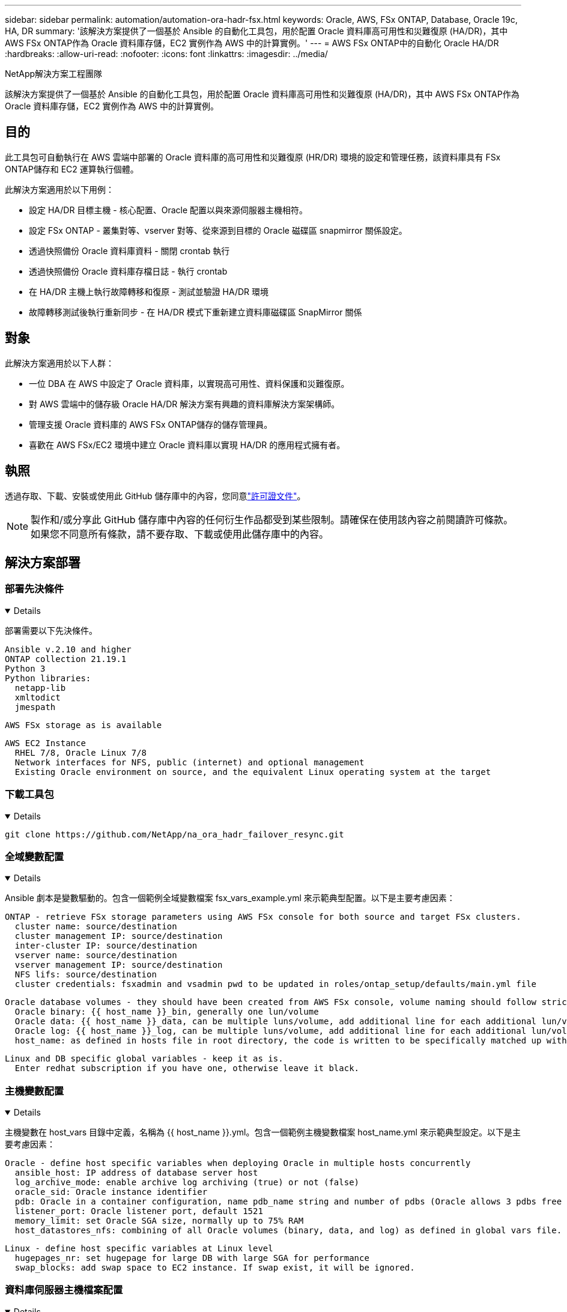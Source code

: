 ---
sidebar: sidebar 
permalink: automation/automation-ora-hadr-fsx.html 
keywords: Oracle, AWS, FSx ONTAP, Database, Oracle 19c, HA, DR 
summary: '該解決方案提供了一個基於 Ansible 的自動化工具包，用於配置 Oracle 資料庫高可用性和災難復原 (HA/DR)，其中 AWS FSx ONTAP作為 Oracle 資料庫存儲，EC2 實例作為 AWS 中的計算實例。' 
---
= AWS FSx ONTAP中的自動化 Oracle HA/DR
:hardbreaks:
:allow-uri-read: 
:nofooter: 
:icons: font
:linkattrs: 
:imagesdir: ../media/


NetApp解決方案工程團隊

[role="lead"]
該解決方案提供了一個基於 Ansible 的自動化工具包，用於配置 Oracle 資料庫高可用性和災難復原 (HA/DR)，其中 AWS FSx ONTAP作為 Oracle 資料庫存儲，EC2 實例作為 AWS 中的計算實例。



== 目的

此工具包可自動執行在 AWS 雲端中部署的 Oracle 資料庫的高可用性和災難復原 (HR/DR) 環境的設定和管理任務，該資料庫具有 FSx ONTAP儲存和 EC2 運算執行個體。

此解決方案適用於以下用例：

* 設定 HA/DR 目標主機 - 核心配置、Oracle 配置以與來源伺服器主機相符。
* 設定 FSx ONTAP - 叢集對等、vserver 對等、從來源到目標的 Oracle 磁碟區 snapmirror 關係設定。
* 透過快照備份 Oracle 資料庫資料 - 關閉 crontab 執行
* 透過快照備份 Oracle 資料庫存檔日誌 - 執行 crontab
* 在 HA/DR 主機上執行故障轉移和復原 - 測試並驗證 HA/DR 環境
* 故障轉移測試後執行重新同步 - 在 HA/DR 模式下重新建立資料庫磁碟區 SnapMirror 關係




== 對象

此解決方案適用於以下人群：

* 一位 DBA 在 AWS 中設定了 Oracle 資料庫，以實現高可用性、資料保護和災難復原。
* 對 AWS 雲端中的儲存級 Oracle HA/DR 解決方案有興趣的資料庫解決方案架構師。
* 管理支援 Oracle 資料庫的 AWS FSx ONTAP儲存的儲存管理員。
* 喜歡在 AWS FSx/EC2 環境中建立 Oracle 資料庫以實現 HA/DR 的應用程式擁有者。




== 執照

透過存取、下載、安裝或使用此 GitHub 儲存庫中的內容，您同意link:https://github.com/NetApp/na_ora_hadr_failover_resync/blob/master/LICENSE.TXT["許可證文件"^]。


NOTE: 製作和/或分享此 GitHub 儲存庫中內容的任何衍生作品都受到某些限制。請確保在使用該內容之前閱讀許可條款。如果您不同意所有條款，請不要存取、下載或使用此儲存庫中的內容。



== 解決方案部署



=== 部署先決條件

[%collapsible%open]
====
部署需要以下先決條件。

....
Ansible v.2.10 and higher
ONTAP collection 21.19.1
Python 3
Python libraries:
  netapp-lib
  xmltodict
  jmespath
....
 AWS FSx storage as is available
....
AWS EC2 Instance
  RHEL 7/8, Oracle Linux 7/8
  Network interfaces for NFS, public (internet) and optional management
  Existing Oracle environment on source, and the equivalent Linux operating system at the target
....
====


=== 下載工具包

[%collapsible%open]
====
[source, cli]
----
git clone https://github.com/NetApp/na_ora_hadr_failover_resync.git
----
====


=== 全域變數配置

[%collapsible%open]
====
Ansible 劇本是變數驅動的。包含一個範例全域變數檔案 fsx_vars_example.yml 來示範典型配置。以下是主要考慮因素：

....
ONTAP - retrieve FSx storage parameters using AWS FSx console for both source and target FSx clusters.
  cluster name: source/destination
  cluster management IP: source/destination
  inter-cluster IP: source/destination
  vserver name: source/destination
  vserver management IP: source/destination
  NFS lifs: source/destination
  cluster credentials: fsxadmin and vsadmin pwd to be updated in roles/ontap_setup/defaults/main.yml file
....
....
Oracle database volumes - they should have been created from AWS FSx console, volume naming should follow strictly with following standard:
  Oracle binary: {{ host_name }}_bin, generally one lun/volume
  Oracle data: {{ host_name }}_data, can be multiple luns/volume, add additional line for each additional lun/volume in variable such as {{ host_name }}_data_01, {{ host_name }}_data_02 ...
  Oracle log: {{ host_name }}_log, can be multiple luns/volume, add additional line for each additional lun/volume in variable such as {{ host_name }}_log_01, {{ host_name }}_log_02 ...
  host_name: as defined in hosts file in root directory, the code is written to be specifically matched up with host name defined in host file.
....
....
Linux and DB specific global variables - keep it as is.
  Enter redhat subscription if you have one, otherwise leave it black.
....
====


=== 主機變數配置

[%collapsible%open]
====
主機變數在 host_vars 目錄中定義，名稱為 {{ host_name }}.yml。包含一個範例主機變數檔案 host_name.yml 來示範典型設定。以下是主要考慮因素：

....
Oracle - define host specific variables when deploying Oracle in multiple hosts concurrently
  ansible_host: IP address of database server host
  log_archive_mode: enable archive log archiving (true) or not (false)
  oracle_sid: Oracle instance identifier
  pdb: Oracle in a container configuration, name pdb_name string and number of pdbs (Oracle allows 3 pdbs free of multitenant license fee)
  listener_port: Oracle listener port, default 1521
  memory_limit: set Oracle SGA size, normally up to 75% RAM
  host_datastores_nfs: combining of all Oracle volumes (binary, data, and log) as defined in global vars file. If multi luns/volumes, keep exactly the same number of luns/volumes in host_var file
....
....
Linux - define host specific variables at Linux level
  hugepages_nr: set hugepage for large DB with large SGA for performance
  swap_blocks: add swap space to EC2 instance. If swap exist, it will be ignored.
....
====


=== 資料庫伺服器主機檔案配置

[%collapsible%open]
====
AWS EC2 執行個體預設使用 IP 位址進行主機命名。如果您在 Ansible 的 hosts 檔案中使用不同的名稱，請在 /etc/hosts 檔案中為來源伺服器和目標伺服器設定主機命名解析。以下是一個例子。

....
127.0.0.1   localhost localhost.localdomain localhost4 localhost4.localdomain4
::1         localhost localhost.localdomain localhost6 localhost6.localdomain6
172.30.15.96 db1
172.30.15.107 db2
....
====


=== Playbook 執行 - 依序執行

[%collapsible%open]
====
. 安裝 Ansible 控制器先決條件。
+
[source, cli]
----
ansible-playbook -i hosts requirements.yml
----
+
[source, cli]
----
ansible-galaxy collection install -r collections/requirements.yml --force
----
. 設定目標 EC2 DB 執行個體。
+
[source, cli]
----
ansible-playbook -i hosts ora_dr_setup.yml -u ec2-user --private-key db2.pem -e @vars/fsx_vars.yml
----
. 設定來源資料庫磁碟區和目標資料庫磁碟區之間的 FSx ONTAP snapmirror 關係。
+
[source, cli]
----
ansible-playbook -i hosts ontap_setup.yml -u ec2-user --private-key db2.pem -e @vars/fsx_vars.yml
----
. 透過 crontab 的快照備份 Oracle 資料庫資料磁碟區。
+
[source, cli]
----
10 * * * * cd /home/admin/na_ora_hadr_failover_resync && /usr/bin/ansible-playbook -i hosts ora_replication_cg.yml -u ec2-user --private-key db1.pem -e @vars/fsx_vars.yml >> logs/snap_data_`date +"%Y-%m%d-%H%M%S"`.log 2>&1
----
. 透過 crontab 的快照備份 Oracle 資料庫檔日誌磁碟區。
+
[source, cli]
----
0,20,30,40,50 * * * * cd /home/admin/na_ora_hadr_failover_resync && /usr/bin/ansible-playbook -i hosts ora_replication_logs.yml -u ec2-user --private-key db1.pem -e @vars/fsx_vars.yml >> logs/snap_log_`date +"%Y-%m%d-%H%M%S"`.log 2>&1
----
. 在目標 EC2 DB 執行個體上執行故障轉移並還原 Oracle 資料庫 - 測試並驗證 HA/DR 配置。
+
[source, cli]
----
ansible-playbook -i hosts ora_recovery.yml -u ec2-user --private-key db2.pem -e @vars/fsx_vars.yml
----
. 故障轉移測試後執行重新同步 - 在複製模式下重新建立資料庫磁碟區 snapmirror 關係。
+
[source, cli]
----
ansible-playbook -i hosts ontap_ora_resync.yml -u ec2-user --private-key db2.pem -e @vars/fsx_vars.yml
----


====


== 在哪裡可以找到更多信息

要了解有關NetApp解決方案自動化的更多信息，請訪問以下網站link:https://docs.netapp.com/us-en/netapp-solutions-dataops/automation/automation-introduction.html["NetApp解決方案自動化^"^]
